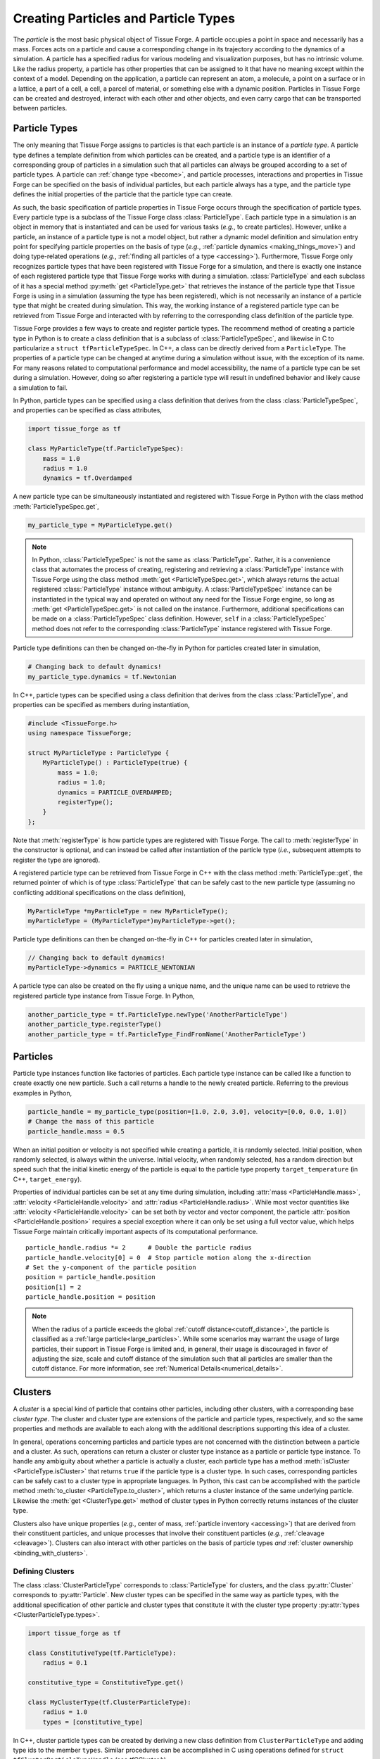 .. _creating_particles_and_types:

.. py:currentmodule:: tissue_forge

Creating Particles and Particle Types
======================================

The *particle* is the most basic physical object of Tissue Forge.
A particle occupies a point in space and necessarily has a mass.
Forces acts on a particle and cause a corresponding change in its
trajectory according to the dynamics of a simulation.
A particle has a specified radius for various modeling and
visualization purposes, but has no intrinsic volume.
Like the radius property, a particle has other properties
that can be assigned to it that have no meaning except within
the context of a model.
Depending on the application, a particle can represent an atom,
a molecule, a point on a surface or in a lattice, a part of a cell,
a cell, a parcel of material, or something else with a dynamic position.
Particles in Tissue Forge can be created and destroyed, interact
with each other and other objects, and even carry cargo that
can be transported between particles.

.. _particle_types:

Particle Types
---------------

The only meaning that Tissue Forge assigns to particles is that each
particle is an instance of a *particle type*. A particle type defines
a template definition from which particles can be created, and a
particle type is an identifier of a corresponding group of particles
in a simulation such that all particles can always be grouped according
to a set of particle types. A particle can :ref:`change type <become>`,
and particle processes, interactions and properties in Tissue Forge can be
specified on the basis of individual particles, but each particle
always has a type, and the particle type defines the initial
properties of the particle that the particle type can create.

As such, the basic specification of particle properties in Tissue Forge
occurs through the specification of particle types.
Every particle type is a subclass of the Tissue Forge class
:class:`ParticleType`. Each particle type in a simulation is an
object in memory that is instantiated and can be used for various tasks
(*e.g.*, to create particles). However, unlike a particle,
an instance of a particle type is not a model object, but rather
a dynamic model definition and simulation entry point for specifying
particle properties on the basis of type (*e.g.*,
:ref:`particle dynamics <making_things_move>`)
and doing type-related operations (*e.g.*,
:ref:`finding all particles of a type <accessing>`).
Furthermore, Tissue Forge only recognizes particle types that have
been registered with Tissue Forge for a simulation, and there is exactly
one instance of each registered particle type that Tissue Forge works
with during a simulation.
:class:`ParticleType` and each subclass of it has a special method
:py:meth:`get <ParticleType.get>` that retrieves the instance of the
particle type that Tissue Forge is using in a simulation (assuming the type
has been registered), which is not necessarily an instance of a particle
type that might be created during simulation.
This way, the working instance of a registered particle type can be
retrieved from Tissue Forge and interacted with by referring to the
corresponding class definition of the particle type.

Tissue Forge provides a few ways to create and register particle types.
The recommend method of creating a particle type in Python is to create a class
definition that is a subclass of :class:`ParticleTypeSpec`, and likewise in C
to particularize a ``struct tfParticleTypeSpec``. In C++, a class can be directly
derived from a ``ParticleType``.
The properties of a particle type can be changed at anytime during a simulation
without issue, with the exception of its name. For many reasons related to
computational performance and model accessibility, the name of a
particle type can be set during a simulation. However, doing so after
registering a particle type will result in undefined behavior and
likely cause a simulation to fail.

.. note:

    Changing the properties of a type only affects particles created
    thereafter using the particle type. Changes to the properties of
    existing particles must be done using operations on the particles.

In Python, particle types can be specified using a class definition
that derives from the class :class:`ParticleTypeSpec`, and properties
can be specified as class attributes,

.. code-block:: python

    import tissue_forge as tf

    class MyParticleType(tf.ParticleTypeSpec):
        mass = 1.0
        radius = 1.0
        dynamics = tf.Overdamped

A new particle type can be simultaneously instantiated and registered
with Tissue Forge in Python with the class method :meth:`ParticleTypeSpec.get`,

.. code-block:: python

    my_particle_type = MyParticleType.get()

.. note::

    In Python, :class:`ParticleTypeSpec` is not the same as
    :class:`ParticleType`. Rather, it is a convenience class that
    automates the process of creating, registering and retrieving a
    :class:`ParticleType` instance with Tissue Forge using the class method
    :meth:`get <ParticleTypeSpec.get>`, which always returns the actual registered
    :class:`ParticleType` instance without ambiguity. A
    :class:`ParticleTypeSpec` instance can be instantiated in the typical
    way and operated on without any need for the Tissue Forge engine, so
    long as :meth:`get <ParticleTypeSpec.get>` is not called on the instance.
    Furthermore, additional specifications can be made on a :class:`ParticleTypeSpec`
    class definition. However, ``self`` in a :class:`ParticleTypeSpec` method
    does not refer to the corresponding :class:`ParticleType` instance
    registered with Tissue Forge.

Particle type definitions can then be changed on-the-fly in Python for
particles created later in simulation,

.. code-block:: python

    # Changing back to default dynamics!
    my_particle_type.dynamics = tf.Newtonian

In C++, particle types can be specified using a class definition
that derives from the class :class:`ParticleType`, and properties
can be specified as members during instantiation,

.. code-block:: cpp

    #include <TissueForge.h>
    using namespace TissueForge;

    struct MyParticleType : ParticleType {
        MyParticleType() : ParticleType(true) {
            mass = 1.0;
            radius = 1.0;
            dynamics = PARTICLE_OVERDAMPED;
            registerType();
        }
    };

Note that :meth:`registerType` is how particle types are
registered with Tissue Forge. The call to :meth:`registerType` in the
constructor is optional, and can instead be called after
instantiation of the particle type (*i.e.*, subsequent attempts to
register the type are ignored).

A registered particle type can be retrieved from Tissue Forge in C++
with the class method :meth:`ParticleType::get`, the returned
pointer of which is of type :class:`ParticleType` that can be
safely cast to the new particle type (assuming no conflicting
additional specifications on the class definition),

.. code-block:: cpp

    MyParticleType *myParticleType = new MyParticleType();
    myParticleType = (MyParticleType*)myParticleType->get();

Particle type definitions can then be changed on-the-fly in C++ for
particles created later in simulation,

.. code-block:: cpp

    // Changing back to default dynamics!
    myParticleType->dynamics = PARTICLE_NEWTONIAN

A particle type can also be created on the fly using a unique name,
and the unique name can be used to retrieve the registered particle
type instance from Tissue Forge. In Python,

.. code-block:: python

    another_particle_type = tf.ParticleType.newType('AnotherParticleType')
    another_particle_type.registerType()
    another_particle_type = tf.ParticleType_FindFromName('AnotherParticleType')

Particles
----------

Particle type instances function like factories of particles.
Each particle type instance can be called like a function to
create exactly one new particle. Such a call returns a handle
to the newly created particle. Referring to the previous examples
in Python,

.. code-block:: python

    particle_handle = my_particle_type(position=[1.0, 2.0, 3.0], velocity=[0.0, 0.0, 1.0])
    # Change the mass of this particle
    particle_handle.mass = 0.5

When an initial position or velocity is not specified while creating
a particle, it is randomly selected. Initial position, when randomly
selected, is always within the universe. Initial velocity, when
randomly selected, has a random direction but speed such that the
initial kinetic energy of the particle is equal to the particle type
property ``target_temperature`` (in C++, ``target_energy``).

Properties of individual particles can be set at any time during simulation, including
:attr:`mass <ParticleHandle.mass>`, :attr:`velocity <ParticleHandle.velocity>` and
:attr:`radius <ParticleHandle.radius>`. While most vector quantities like
:attr:`velocity <ParticleHandle.velocity>` can be set both by vector and vector component,
the particle :attr:`position <ParticleHandle.position>` requires a special exception
where it can only be set using a full vector value, which helps Tissue Forge maintain
critically important aspects of its computational performance. ::

    particle_handle.radius *= 2      # Double the particle radius
    particle_handle.velocity[0] = 0  # Stop particle motion along the x-direction
    # Set the y-component of the particle position
    position = particle_handle.position
    position[1] = 2
    particle_handle.position = position

.. note::

   When the radius of a particle exceeds the global :ref:`cutoff distance<cutoff_distance>`, the
   particle is classified as a :ref:`large particle<large_particles>`. While some scenarios may
   warrant the usage of large particles, their support in Tissue Forge is limited and, in general,
   their usage is discouraged in favor of adjusting the size, scale and cutoff distance of the
   simulation such that all particles are smaller than the cutoff distance. For more information,
   see :ref:`Numerical Details<numerical_details>`.

.. _clusters-label:

Clusters
---------

A *cluster* is a special kind of particle that contains other particles,
including other clusters, with a corresponding base *cluster type*.
The cluster and cluster type are extensions of the particle and
particle types, respectively, and so the same properties and methods
are available to each along with the additional descriptions supporting
this idea of a cluster.

In general, operations concerning particles and particle types are
not concerned with the distinction between a particle and a cluster.
As such, operations can return a cluster or cluster type instance
as a particle or particle type instance. To handle any ambiguity
about whether a particle is actually a cluster, each particle type
has a method :meth:`isCluster <ParticleType.isCluster>` that
returns ``true`` if the particle type is a cluster type. In such cases,
corresponding particles can be safely cast to a cluster type in appropriate
languages. In Python, this cast can be accomplished with the particle method
:meth:`to_cluster <ParticleType.to_cluster>`, which returns a cluster instance
of the same underlying particle. Likewise the :meth:`get <ClusterType.get>`
method of cluster types in Python correctly returns instances of the cluster type.

Clusters also have unique properties (*e.g.*, center of mass,
:ref:`particle inventory <accessing>`)
that are derived from their constituent particles, and unique processes
that involve their constituent particles (*e.g.*, :ref:`cleavage <cleavage>`).
Clusters can also interact with other particles on the basis of
particle types *and* :ref:`cluster ownership <binding_with_clusters>`.

Defining Clusters
^^^^^^^^^^^^^^^^^^

The class :class:`ClusterParticleType` corresponds
to :class:`ParticleType` for clusters, and the class :py:attr:`Cluster`
corresponds to :py:attr:`Particle`. New cluster types can be specified in
the same way as particle types, with the additional specification of
other particle and cluster types that constitute it with the
cluster type property :py:attr:`types <ClusterParticleType.types>`.

.. code-block:: python

    import tissue_forge as tf

    class ConstitutiveType(tf.ParticleType):
        radius = 0.1

    constitutive_type = ConstitutiveType.get()

    class MyClusterType(tf.ClusterParticleType):
        radius = 1.0
        types = [constitutive_type]

In C++, cluster particle types can be created by deriving a new class definition
from ``ClusterParticleType`` and adding type ids to the member ``types``.
Similar procedures can be accomplished in C using operations defined for
``struct tfClusterParticleTypeHandle`` (see `tfCCluster.h`).

Creating with Clusters
^^^^^^^^^^^^^^^^^^^^^^^

Clusters have the unique ability to function like particle types in that
they, like particle types, can create new constituent particles, and in
a similar way. A particle of a constituent particle type of a cluster
can be created using the cluster in the same way as when creating with
a particle type, but while passing the constituent particle type to be
created. Constituent particles created by a particular cluster
belong to that cluster,

.. code-block:: python

    my_cluster_type = MyClusterType.get()
    cluster_particle = my_cluster_type(position=[1.0, 2.0, 3.0])
    const_part = cluster_particle(particle_type=my_cluster_type, position=[2.0, 2.0, 3.0])
